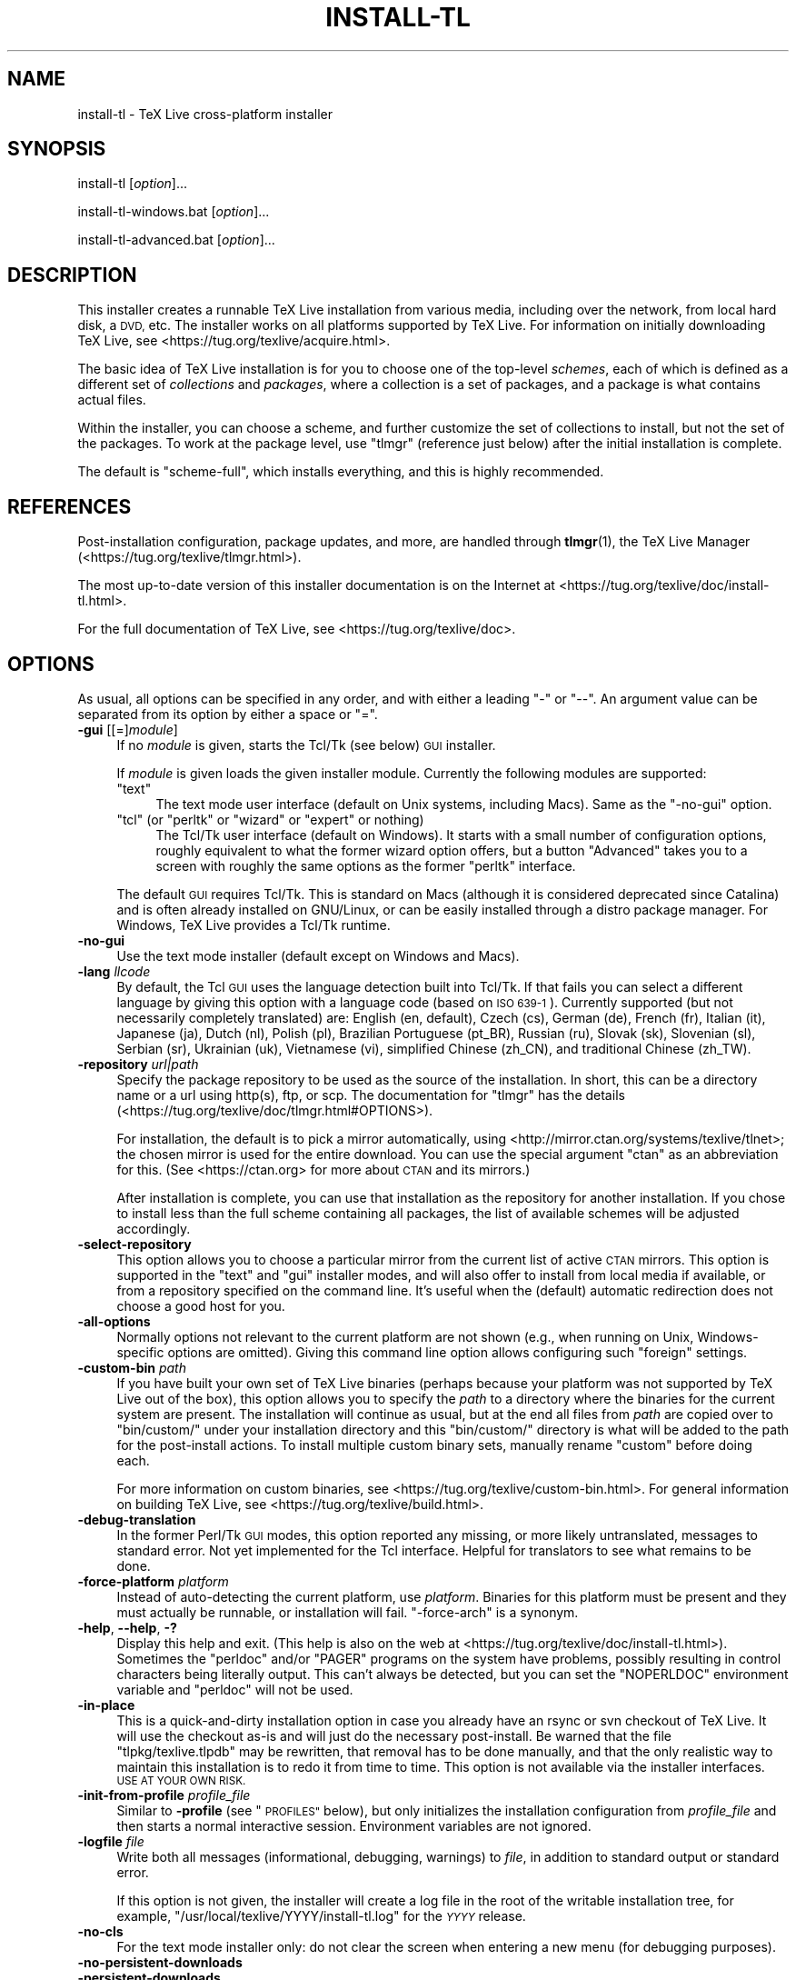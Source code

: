 .\" Automatically generated by Pod::Man 4.14 (Pod::Simple 3.40)
.\"
.\" Standard preamble:
.\" ========================================================================
.de Sp \" Vertical space (when we can't use .PP)
.if t .sp .5v
.if n .sp
..
.de Vb \" Begin verbatim text
.ft CW
.nf
.ne \\$1
..
.de Ve \" End verbatim text
.ft R
.fi
..
.\" Set up some character translations and predefined strings.  \*(-- will
.\" give an unbreakable dash, \*(PI will give pi, \*(L" will give a left
.\" double quote, and \*(R" will give a right double quote.  \*(C+ will
.\" give a nicer C++.  Capital omega is used to do unbreakable dashes and
.\" therefore won't be available.  \*(C` and \*(C' expand to `' in nroff,
.\" nothing in troff, for use with C<>.
.tr \(*W-
.ds C+ C\v'-.1v'\h'-1p'\s-2+\h'-1p'+\s0\v'.1v'\h'-1p'
.ie n \{\
.    ds -- \(*W-
.    ds PI pi
.    if (\n(.H=4u)&(1m=24u) .ds -- \(*W\h'-12u'\(*W\h'-12u'-\" diablo 10 pitch
.    if (\n(.H=4u)&(1m=20u) .ds -- \(*W\h'-12u'\(*W\h'-8u'-\"  diablo 12 pitch
.    ds L" ""
.    ds R" ""
.    ds C` ""
.    ds C' ""
'br\}
.el\{\
.    ds -- \|\(em\|
.    ds PI \(*p
.    ds L" ``
.    ds R" ''
.    ds C`
.    ds C'
'br\}
.\"
.\" Escape single quotes in literal strings from groff's Unicode transform.
.ie \n(.g .ds Aq \(aq
.el       .ds Aq '
.\"
.\" If the F register is >0, we'll generate index entries on stderr for
.\" titles (.TH), headers (.SH), subsections (.SS), items (.Ip), and index
.\" entries marked with X<> in POD.  Of course, you'll have to process the
.\" output yourself in some meaningful fashion.
.\"
.\" Avoid warning from groff about undefined register 'F'.
.de IX
..
.nr rF 0
.if \n(.g .if rF .nr rF 1
.if (\n(rF:(\n(.g==0)) \{\
.    if \nF \{\
.        de IX
.        tm Index:\\$1\t\\n%\t"\\$2"
..
.        if !\nF==2 \{\
.            nr % 0
.            nr F 2
.        \}
.    \}
.\}
.rr rF
.\"
.\" Accent mark definitions (@(#)ms.acc 1.5 88/02/08 SMI; from UCB 4.2).
.\" Fear.  Run.  Save yourself.  No user-serviceable parts.
.    \" fudge factors for nroff and troff
.if n \{\
.    ds #H 0
.    ds #V .8m
.    ds #F .3m
.    ds #[ \f1
.    ds #] \fP
.\}
.if t \{\
.    ds #H ((1u-(\\\\n(.fu%2u))*.13m)
.    ds #V .6m
.    ds #F 0
.    ds #[ \&
.    ds #] \&
.\}
.    \" simple accents for nroff and troff
.if n \{\
.    ds ' \&
.    ds ` \&
.    ds ^ \&
.    ds , \&
.    ds ~ ~
.    ds /
.\}
.if t \{\
.    ds ' \\k:\h'-(\\n(.wu*8/10-\*(#H)'\'\h"|\\n:u"
.    ds ` \\k:\h'-(\\n(.wu*8/10-\*(#H)'\`\h'|\\n:u'
.    ds ^ \\k:\h'-(\\n(.wu*10/11-\*(#H)'^\h'|\\n:u'
.    ds , \\k:\h'-(\\n(.wu*8/10)',\h'|\\n:u'
.    ds ~ \\k:\h'-(\\n(.wu-\*(#H-.1m)'~\h'|\\n:u'
.    ds / \\k:\h'-(\\n(.wu*8/10-\*(#H)'\z\(sl\h'|\\n:u'
.\}
.    \" troff and (daisy-wheel) nroff accents
.ds : \\k:\h'-(\\n(.wu*8/10-\*(#H+.1m+\*(#F)'\v'-\*(#V'\z.\h'.2m+\*(#F'.\h'|\\n:u'\v'\*(#V'
.ds 8 \h'\*(#H'\(*b\h'-\*(#H'
.ds o \\k:\h'-(\\n(.wu+\w'\(de'u-\*(#H)/2u'\v'-.3n'\*(#[\z\(de\v'.3n'\h'|\\n:u'\*(#]
.ds d- \h'\*(#H'\(pd\h'-\w'~'u'\v'-.25m'\f2\(hy\fP\v'.25m'\h'-\*(#H'
.ds D- D\\k:\h'-\w'D'u'\v'-.11m'\z\(hy\v'.11m'\h'|\\n:u'
.ds th \*(#[\v'.3m'\s+1I\s-1\v'-.3m'\h'-(\w'I'u*2/3)'\s-1o\s+1\*(#]
.ds Th \*(#[\s+2I\s-2\h'-\w'I'u*3/5'\v'-.3m'o\v'.3m'\*(#]
.ds ae a\h'-(\w'a'u*4/10)'e
.ds Ae A\h'-(\w'A'u*4/10)'E
.    \" corrections for vroff
.if v .ds ~ \\k:\h'-(\\n(.wu*9/10-\*(#H)'\s-2\u~\d\s+2\h'|\\n:u'
.if v .ds ^ \\k:\h'-(\\n(.wu*10/11-\*(#H)'\v'-.4m'^\v'.4m'\h'|\\n:u'
.    \" for low resolution devices (crt and lpr)
.if \n(.H>23 .if \n(.V>19 \
\{\
.    ds : e
.    ds 8 ss
.    ds o a
.    ds d- d\h'-1'\(ga
.    ds D- D\h'-1'\(hy
.    ds th \o'bp'
.    ds Th \o'LP'
.    ds ae ae
.    ds Ae AE
.\}
.rm #[ #] #H #V #F C
.\" ========================================================================
.\"
.IX Title "INSTALL-TL 1"
.TH INSTALL-TL 1 "2021-02-02" "perl v5.32.1" "User Contributed Perl Documentation"
.\" For nroff, turn off justification.  Always turn off hyphenation; it makes
.\" way too many mistakes in technical documents.
.if n .ad l
.nh
.SH "NAME"
install\-tl \- TeX Live cross\-platform installer
.SH "SYNOPSIS"
.IX Header "SYNOPSIS"
install-tl [\fIoption\fR]...
.PP
install\-tl\-windows.bat [\fIoption\fR]...
.PP
install\-tl\-advanced.bat [\fIoption\fR]...
.SH "DESCRIPTION"
.IX Header "DESCRIPTION"
This installer creates a runnable TeX Live installation from various
media, including over the network, from local hard disk, a \s-1DVD,\s0 etc. The
installer works on all platforms supported by TeX Live. For information
on initially downloading TeX Live, see
<https://tug.org/texlive/acquire.html>.
.PP
The basic idea of TeX Live installation is for you to choose one of the
top-level \fIschemes\fR, each of which is defined as a different set of
\&\fIcollections\fR and \fIpackages\fR, where a collection is a set of packages,
and a package is what contains actual files.
.PP
Within the installer, you can choose a scheme, and further customize the
set of collections to install, but not the set of the packages.  To work
at the package level, use \f(CW\*(C`tlmgr\*(C'\fR (reference just below) after the
initial installation is complete.
.PP
The default is \f(CW\*(C`scheme\-full\*(C'\fR, which installs everything, and this is
highly recommended.
.SH "REFERENCES"
.IX Header "REFERENCES"
Post-installation configuration, package updates, and more, are
handled through \fBtlmgr\fR(1), the TeX Live Manager
(<https://tug.org/texlive/tlmgr.html>).
.PP
The most up-to-date version of this installer documentation is on the
Internet at <https://tug.org/texlive/doc/install\-tl.html>.
.PP
For the full documentation of TeX Live, see
<https://tug.org/texlive/doc>.
.SH "OPTIONS"
.IX Header "OPTIONS"
As usual, all options can be specified in any order, and with either a
leading \f(CW\*(C`\-\*(C'\fR or \f(CW\*(C`\-\-\*(C'\fR.  An argument value can be separated from its
option by either a space or \f(CW\*(C`=\*(C'\fR.
.IP "\fB\-gui\fR [[=]\fImodule\fR]" 4
.IX Item "-gui [[=]module]"
If no \fImodule\fR is given, starts the Tcl/Tk (see below) \s-1GUI\s0 installer.
.Sp
If \fImodule\fR is given loads the given installer module. Currently the
following modules are supported:
.RS 4
.ie n .IP """text""" 4
.el .IP "\f(CWtext\fR" 4
.IX Item "text"
The text mode user interface (default on Unix systems, including Macs).
Same as the \f(CW\*(C`\-no\-gui\*(C'\fR option.
.ie n .IP """tcl"" (or ""perltk"" or ""wizard"" or ""expert"" or nothing)" 4
.el .IP "\f(CWtcl\fR (or ``perltk'' or ``wizard'' or ``expert'' or nothing)" 4
.IX Item "tcl (or perltk or wizard or expert or nothing)"
The Tcl/Tk user interface (default on Windows).  It starts
with a small number of configuration options, roughly equivalent
to what the former wizard option offers, but a button \f(CW\*(C`Advanced\*(C'\fR
takes you to a screen with roughly the same options as the former
\&\f(CW\*(C`perltk\*(C'\fR interface.
.RE
.RS 4
.Sp
The default \s-1GUI\s0 requires Tcl/Tk. This is standard on Macs (although it
is considered deprecated since Catalina) and is often already installed
on GNU/Linux, or can be easily installed through a distro package
manager. For Windows, TeX Live provides a Tcl/Tk runtime.
.RE
.IP "\fB\-no\-gui\fR" 4
.IX Item "-no-gui"
Use the text mode installer (default except on Windows and Macs).
.IP "\fB\-lang\fR \fIllcode\fR" 4
.IX Item "-lang llcode"
By default, the Tcl \s-1GUI\s0 uses the language detection built into
Tcl/Tk. If that fails you can select a different language by
giving this option with a language code (based on \s-1ISO 639\-1\s0).
Currently supported (but not necessarily completely translated) are:
English (en, default), Czech (cs), German (de), French (fr), Italian
(it), Japanese (ja), Dutch (nl), Polish (pl), Brazilian Portuguese
(pt_BR), Russian (ru), Slovak (sk), Slovenian (sl), Serbian (sr),
Ukrainian (uk), Vietnamese (vi), simplified Chinese (zh_CN), and
traditional Chinese (zh_TW).
.IP "\fB\-repository\fR \fIurl|path\fR" 4
.IX Item "-repository url|path"
Specify the package repository to be used as the source of the
installation. In short, this can be a directory name or a url using
http(s), ftp, or scp. The documentation for \f(CW\*(C`tlmgr\*(C'\fR has the details
(<https://tug.org/texlive/doc/tlmgr.html#OPTIONS>).
.Sp
For installation, the default is to pick a mirror automatically, using
<http://mirror.ctan.org/systems/texlive/tlnet>; the chosen mirror is
used for the entire download. You can use the special argument \f(CW\*(C`ctan\*(C'\fR
as an abbreviation for this. (See <https://ctan.org> for more about \s-1CTAN\s0
and its mirrors.)
.Sp
After installation is complete, you can use that installation as the
repository for another installation.  If you chose to install less than
the full scheme containing all packages, the list of available schemes
will be adjusted accordingly.
.IP "\fB\-select\-repository\fR" 4
.IX Item "-select-repository"
This option allows you to choose a particular mirror from the current
list of active \s-1CTAN\s0 mirrors. This option is supported in the \f(CW\*(C`text\*(C'\fR
and \f(CW\*(C`gui\*(C'\fR installer modes, and will also offer to install
from local media if available, or from a repository specified on the
command line. It's useful when the (default) automatic redirection does
not choose a good host for you.
.IP "\fB\-all\-options\fR" 4
.IX Item "-all-options"
Normally options not relevant to the current platform are not shown
(e.g., when running on Unix, Windows-specific options are omitted).
Giving this command line option allows configuring such \*(L"foreign\*(R"
settings.
.IP "\fB\-custom\-bin\fR \fIpath\fR" 4
.IX Item "-custom-bin path"
If you have built your own set of TeX Live binaries (perhaps because
your platform was not supported by TeX Live out of the box), this option
allows you to specify the \fIpath\fR to a directory where the binaries for
the current system are present.  The installation will continue as
usual, but at the end all files from \fIpath\fR are copied over to
\&\f(CW\*(C`bin/custom/\*(C'\fR under your installation directory and this \f(CW\*(C`bin/custom/\*(C'\fR
directory is what will be added to the path for the post-install
actions.  To install multiple custom binary sets, manually rename
\&\f(CW\*(C`custom\*(C'\fR before doing each.
.Sp
For more information on custom binaries, see
<https://tug.org/texlive/custom\-bin.html>.  For general information on
building TeX Live, see <https://tug.org/texlive/build.html>.
.IP "\fB\-debug\-translation\fR" 4
.IX Item "-debug-translation"
In the former Perl/Tk \s-1GUI\s0 modes, this option reported any missing,
or more likely untranslated, messages to standard error. Not yet
implemented for the Tcl interface. Helpful for translators to see
what remains to be done.
.IP "\fB\-force\-platform\fR \fIplatform\fR" 4
.IX Item "-force-platform platform"
Instead of auto-detecting the current platform, use \fIplatform\fR.
Binaries for this platform must be present and they must actually be
runnable, or installation will fail.  \f(CW\*(C`\-force\-arch\*(C'\fR is a synonym.
.IP "\fB\-help\fR, \fB\-\-help\fR, \fB\-?\fR" 4
.IX Item "-help, --help, -?"
Display this help and exit. (This help is also on the web at
<https://tug.org/texlive/doc/install\-tl.html>). Sometimes the \f(CW\*(C`perldoc\*(C'\fR
and/or \f(CW\*(C`PAGER\*(C'\fR programs on the system have problems, possibly resulting
in control characters being literally output. This can't always be
detected, but you can set the \f(CW\*(C`NOPERLDOC\*(C'\fR environment variable and
\&\f(CW\*(C`perldoc\*(C'\fR will not be used.
.IP "\fB\-in\-place\fR" 4
.IX Item "-in-place"
This is a quick-and-dirty installation option in case you already have
an rsync or svn checkout of TeX Live.  It will use the checkout as-is
and will just do the necessary post-install.  Be warned that the file
\&\f(CW\*(C`tlpkg/texlive.tlpdb\*(C'\fR may be rewritten, that removal has to be done
manually, and that the only realistic way to maintain this installation
is to redo it from time to time.  This option is not available via the
installer interfaces.  \s-1USE AT YOUR OWN RISK.\s0
.IP "\fB\-init\-from\-profile\fR \fIprofile_file\fR" 4
.IX Item "-init-from-profile profile_file"
Similar to \fB\-profile\fR (see \*(L"\s-1PROFILES\*(R"\s0 below), but only initializes
the installation configuration from \fIprofile_file\fR and then starts a
normal interactive session. Environment variables are not ignored.
.IP "\fB\-logfile\fR \fIfile\fR" 4
.IX Item "-logfile file"
Write both all messages (informational, debugging, warnings) to \fIfile\fR,
in addition to standard output or standard error.
.Sp
If this option is not given, the installer will create a log file
in the root of the writable installation tree,
for example, \f(CW\*(C`/usr/local/texlive/YYYY/install\-tl.log\*(C'\fR for the \fI\s-1YYYY\s0\fR
release.
.IP "\fB\-no\-cls\fR" 4
.IX Item "-no-cls"
For the text mode installer only: do not clear the screen when entering
a new menu (for debugging purposes).
.IP "\fB\-no\-persistent\-downloads\fR" 4
.IX Item "-no-persistent-downloads"
.PD 0
.IP "\fB\-persistent\-downloads\fR" 4
.IX Item "-persistent-downloads"
.PD
For network installs, activating this option makes the installer try to
set up a persistent connection using the \f(CW\*(C`Net::LWP\*(C'\fR Perl module.  This
opens only one connection between your computer and the server per
session and reuses it, instead of initiating a new download for each
package, which typically yields a significant speed-up.
.Sp
This option is turned on by default, and the installation program will
fall back to using \f(CW\*(C`wget\*(C'\fR if this is not possible.  To disable usage of
\&\s-1LWP\s0 and persistent connections, use \f(CW\*(C`\-no\-persistent\-downloads\*(C'\fR.
.IP "\fB\-no\-verify\-downloads\fR" 4
.IX Item "-no-verify-downloads"
By default, if a GnuPG \f(CW\*(C`gpg\*(C'\fR binary is found in \s-1PATH,\s0 downloads are
verified against a cryptographic signature. This option disables such
verification.  The full description is in the Crytographic Verification
section of the \f(CW\*(C`tlmgr\*(C'\fR documentation, e.g.,
<https://tug.org/texlive/doc/tlmgr.html#CRYPTOGRAPHIC\-VERIFICATION>
.IP "\fB\-non\-admin\fR" 4
.IX Item "-non-admin"
For Windows only: configure for the current user, not for all users.
.IP "\fB\-portable\fR" 4
.IX Item "-portable"
Install for portable use, e.g., on a \s-1USB\s0 stick.  Also selectable from
within the perltk and text installers.
.IP "\fB\-print\-platform\fR" 4
.IX Item "-print-platform"
Print the TeX Live identifier for the detected platform
(hardware/operating system) combination to standard output, and exit.
\&\f(CW\*(C`\-print\-arch\*(C'\fR is a synonym.
.IP "\fB\-profile\fR \fIprofile_file\fR" 4
.IX Item "-profile profile_file"
Load \fIprofile_file\fR and do the installation with no user interaction,
that is, a batch (unattended) install.  Environment variables are
ignored. See \*(L"\s-1PROFILES\*(R"\s0 below.
.IP "\fB\-q\fR" 4
.IX Item "-q"
Omit normal informational messages.
.IP "\fB\-scheme\fR \fIscheme\fR" 4
.IX Item "-scheme scheme"
Schemes are the highest level of package grouping in TeX Live; the
default is to use the \f(CW\*(C`full\*(C'\fR scheme, which includes everything.  This
option overrides that default.  You can change the scheme again before
the actual installation with the usual menu.  The \fIscheme\fR argument may
optionally have a prefix \f(CW\*(C`scheme\-\*(C'\fR.  The list of supported scheme names
depends on what your package repository provides; see the interactive
menu list.
.IP "\fB\-v\fR" 4
.IX Item "-v"
Include verbose debugging messages; repeat for maximum debugging: \f(CW\*(C`\-v
\&\-v\*(C'\fR.  (Further repeats are accepted but ignored.)
.IP "\fB\-version\fR, \fB\-\-version\fR" 4
.IX Item "-version, --version"
Output version information and exit.  If \f(CW\*(C`\-v\*(C'\fR is also given, the
versions of the TeX Live modules used are also reported.
.SH "PROFILES"
.IX Header "PROFILES"
A \fIprofile\fR file contains all the values needed to perform an
installation.  After a normal installation has finished, a profile for
that exact installation is written to the file \f(CW\*(C`tlpkg/texlive.profile\*(C'\fR.
In addition, from the text menu one can select \f(CW\*(C`P\*(C'\fR to save the current
setup as a profile at any time.
.PP
Such a profile file can be given as the argument to \f(CW\*(C`\-profile\*(C'\fR, for
example to redo the exact same installation on a different system.
Alternatively, you can use a custom profile, most easily created by
starting from a generated one and changing values, or an empty file,
which will take all the defaults.
.PP
As mentioned above, the installer only supports selection by scheme and
collections, not individual packages, so packages cannot be specified in
profile files either. Use \f(CW\*(C`tlmgr\*(C'\fR to work at the package level.
.PP
Within a profile file, each line consists of
.PP
\&\fIvariable\fR [\fIvalue\fR]
.PP
except for comment lines starting with \f(CW\*(C`#\*(C'\fR.  The possible variable
names are listed below.  Values, when present, are either \f(CW0\fR or \f(CW1\fR
for booleans, or strings (which must be specified without any quote
characters).  Leading whitespace is ignored.
.PP
If the variable \f(CW\*(C`selected_scheme\*(C'\fR is defined and \fIno\fR collection
variables at all are defined, then the collections required by the
specified scheme (which might change over time) are installed, without
explicitly listing them.  This eases maintenance of profile files.  If
any collections are specified in a profile, though, then all desired
collections must be given explicitly.
.PP
For example, a line
.PP
.Vb 1
\&  selected_scheme scheme\-small
.Ve
.PP
along with definitions for the installation directories (given below
under \*(L"path options\*(R") suffices to install the \*(L"small\*(R" scheme with all
default options.  The schemes are described in the \f(CW\*(C`S\*(C'\fR menu in the
text installer, or equivalent.
.PP
Besides \f(CW\*(C`selected_scheme\*(C'\fR, here is the list of variable names supported
in a profile:
.PP
\&\fBcollection options\fR (prefix \f(CW\*(C`collection\-\*(C'\fR)
.PP
Collections are specified with a variable name with the prefix
\&\f(CW\*(C`collection\-\*(C'\fR followed by a collection name; there is no value.  For
instance, \f(CW\*(C`collection\-basic\*(C'\fR.  The collections are described in the
\&\f(CW\*(C`C\*(C'\fR menu.
.PP
Schemes and collections (and packages) are ultimately defined by the
files in the \f(CW\*(C`tlpkg/tlpsrc/\*(C'\fR source directory.
.PP
\&\fBpath options\fR
.PP
It is best to define all of these, even though they may not be used in
the installation, so as to avoid unintentionally getting a default value
that could cause problems later.
.PP
.Vb 7
\&  TEXDIR
\&  TEXMFCONFIG
\&  TEXMFVAR
\&  TEXMFHOME
\&  TEXMFLOCAL
\&  TEXMFSYSCONFIG
\&  TEXMFSYSVAR
.Ve
.PP
\&\fBinstaller options\fR (prefix \f(CW\*(C`instopt_\*(C'\fR)
.ie n .IP """instopt_adjustpath"" (default 0 on Unix, 1 on Windows)" 4
.el .IP "\f(CWinstopt_adjustpath\fR (default 0 on Unix, 1 on Windows)" 4
.IX Item "instopt_adjustpath (default 0 on Unix, 1 on Windows)"
Adjust \f(CW\*(C`PATH\*(C'\fR environment variable.
.ie n .IP """instopt_adjustrepo"" (default 1)" 4
.el .IP "\f(CWinstopt_adjustrepo\fR (default 1)" 4
.IX Item "instopt_adjustrepo (default 1)"
Set remote repository to a multiplexed \s-1CTAN\s0 mirror after installation;
see \f(CW\*(C`\-repository\*(C'\fR above.
.ie n .IP """instopt_letter"" (default 0)" 4
.el .IP "\f(CWinstopt_letter\fR (default 0)" 4
.IX Item "instopt_letter (default 0)"
Set letter size paper as the default, instead of a4.
.ie n .IP """instopt_portable"" (default 0)" 4
.el .IP "\f(CWinstopt_portable\fR (default 0)" 4
.IX Item "instopt_portable (default 0)"
Install for portable use, e.g., on a \s-1USB\s0 stick.
.ie n .IP """instopt_write18_restricted"" (default 1)" 4
.el .IP "\f(CWinstopt_write18_restricted\fR (default 1)" 4
.IX Item "instopt_write18_restricted (default 1)"
Enable \f(CW\*(C`\ewrite18\*(C'\fR for a restricted set of programs.
.PP
\&\fBtlpdb options\fR (prefix \f(CW\*(C`tlpdbopt_\*(C'\fR)
.PP
The definitive list is given in \f(CW\*(C`tlpkg/TeXLive/TLConfig.pm\*(C'\fR, in the hash
\&\f(CW%TeXLive::TLConfig::TLPDBOptions\fR, together with explanations.  All
items given there \fIexcept\fR for \f(CW\*(C`tlpdbopt_location\*(C'\fR can be specified.
Here is the current list:
.PP
.Vb 10
\&  tlpdbopt_autobackup
\&  tlpdbopt_backupdir
\&  tlpdbopt_create_formats
\&  tlpdbopt_desktop_integration
\&  tlpdbopt_file_assocs
\&  tlpdbopt_generate_updmap
\&  tlpdbopt_install_docfiles
\&  tlpdbopt_install_srcfiles
\&  tlpdbopt_post_code
\&  tlpdbopt_sys_bin
\&  tlpdbopt_sys_info
\&  tlpdbopt_sys_man
\&  tlpdbopt_w32_multi_user
.Ve
.PP
\&\fBplatform options\fR (prefix \f(CW\*(C`binary_\*(C'\fR)
.PP
For each supported platform in TeX Live (directories under \f(CW\*(C`bin/\*(C'\fR), the
variable \f(CW\*(C`binary_\*(C'\fR\fI\s-1PLATFORM\s0\fR can be set with value 1.  For example:
.PP
.Vb 1
\&  binary_x86_64\-linux 1
.Ve
.PP
If no \f(CW\*(C`binary_\*(C'\fR settings are made, the default is whatever the
current machine is running.
.PP
In releases before 2017, many profile variables had different
names (not documented here; see the \f(CW\*(C`install\-tl\*(C'\fR source).  They are
accepted and transformed to the names given above.  When a profile is
written, the names above are always used.
.PP
For more details on all of the above options, consult the TeX Live
installation manual, linked from <https://tug.org/texlive/doc>.
.SH "ENVIRONMENT VARIABLES"
.IX Header "ENVIRONMENT VARIABLES"
For ease in scripting and debugging, \f(CW\*(C`install\-tl\*(C'\fR looks for the
following environment variables. They are not of interest for normal
user installations.
.ie n .IP """TEXLIVE_DOWNLOADER""" 4
.el .IP "\f(CWTEXLIVE_DOWNLOADER\fR" 4
.IX Item "TEXLIVE_DOWNLOADER"
.PD 0
.ie n .IP """TL_DOWNLOAD_PROGRAM""" 4
.el .IP "\f(CWTL_DOWNLOAD_PROGRAM\fR" 4
.IX Item "TL_DOWNLOAD_PROGRAM"
.ie n .IP """TL_DOWNLOAD_ARGS""" 4
.el .IP "\f(CWTL_DOWNLOAD_ARGS\fR" 4
.IX Item "TL_DOWNLOAD_ARGS"
.PD
These override the normal choice of a download program; see the \f(CW\*(C`tlmgr\*(C'\fR
documentation, e.g.,
<https://tug.org/texlive/doc/tlmgr.html#ENVIRONMENT\-VARIABLES>.
.ie n .IP """TEXLIVE_INSTALL_ENV_NOCHECK""" 4
.el .IP "\f(CWTEXLIVE_INSTALL_ENV_NOCHECK\fR" 4
.IX Item "TEXLIVE_INSTALL_ENV_NOCHECK"
Omit the check for environment variables containing the string \f(CW\*(C`tex\*(C'\fR.
People developing TeX-related software are likely to have many such
variables.
.ie n .IP """TEXLIVE_INSTALL_NO_CONTEXT_CACHE""" 4
.el .IP "\f(CWTEXLIVE_INSTALL_NO_CONTEXT_CACHE\fR" 4
.IX Item "TEXLIVE_INSTALL_NO_CONTEXT_CACHE"
Omit creating the ConTeXt cache.  This is useful for redistributors.
.ie n .IP """TEXLIVE_INSTALL_NO_RESUME""" 4
.el .IP "\f(CWTEXLIVE_INSTALL_NO_RESUME\fR" 4
.IX Item "TEXLIVE_INSTALL_NO_RESUME"
Omit check for installing on top of a previous installation and then
asking about importing previous settings.
.ie n .IP """TEXLIVE_INSTALL_NO_WELCOME""" 4
.el .IP "\f(CWTEXLIVE_INSTALL_NO_WELCOME\fR" 4
.IX Item "TEXLIVE_INSTALL_NO_WELCOME"
Omit printing the welcome message after successful installation, e.g.,
when testing.
.ie n .IP """TEXLIVE_INSTALL_PAPER""" 4
.el .IP "\f(CWTEXLIVE_INSTALL_PAPER\fR" 4
.IX Item "TEXLIVE_INSTALL_PAPER"
Set the default paper size for all relevant programs; must be either
\&\f(CW\*(C`letter\*(C'\fR or \f(CW\*(C`a4\*(C'\fR. The default is \f(CW\*(C`a4\*(C'\fR.
.ie n .IP """TEXLIVE_INSTALL_PREFIX""" 4
.el .IP "\f(CWTEXLIVE_INSTALL_PREFIX\fR" 4
.IX Item "TEXLIVE_INSTALL_PREFIX"
.PD 0
.ie n .IP """TEXLIVE_INSTALL_TEXDIR""" 4
.el .IP "\f(CWTEXLIVE_INSTALL_TEXDIR\fR" 4
.IX Item "TEXLIVE_INSTALL_TEXDIR"
.ie n .IP """TEXLIVE_INSTALL_TEXMFCONFIG""" 4
.el .IP "\f(CWTEXLIVE_INSTALL_TEXMFCONFIG\fR" 4
.IX Item "TEXLIVE_INSTALL_TEXMFCONFIG"
.ie n .IP """TEXLIVE_INSTALL_TEXMFVAR""" 4
.el .IP "\f(CWTEXLIVE_INSTALL_TEXMFVAR\fR" 4
.IX Item "TEXLIVE_INSTALL_TEXMFVAR"
.ie n .IP """TEXLIVE_INSTALL_TEXMFHOME""" 4
.el .IP "\f(CWTEXLIVE_INSTALL_TEXMFHOME\fR" 4
.IX Item "TEXLIVE_INSTALL_TEXMFHOME"
.ie n .IP """TEXLIVE_INSTALL_TEXMFLOCAL""" 4
.el .IP "\f(CWTEXLIVE_INSTALL_TEXMFLOCAL\fR" 4
.IX Item "TEXLIVE_INSTALL_TEXMFLOCAL"
.ie n .IP """TEXLIVE_INSTALL_TEXMFSYSCONFIG""" 4
.el .IP "\f(CWTEXLIVE_INSTALL_TEXMFSYSCONFIG\fR" 4
.IX Item "TEXLIVE_INSTALL_TEXMFSYSCONFIG"
.ie n .IP """TEXLIVE_INSTALL_TEXMFSYSVAR""" 4
.el .IP "\f(CWTEXLIVE_INSTALL_TEXMFSYSVAR\fR" 4
.IX Item "TEXLIVE_INSTALL_TEXMFSYSVAR"
.PD
Specify the respective directories.  \f(CW\*(C`TEXLIVE_INSTALL_PREFIX\*(C'\fR defaults
to \f(CW\*(C`/usr/local/texlive\*(C'\fR, while \f(CW\*(C`TEXLIVE_INSTALL_TEXDIR\*(C'\fR defaults to
the release directory within that prefix, e.g.,
\&\f(CW\*(C`/usr/local/texlive/2016\*(C'\fR.  All the defaults can be seen by running the
installer interactively and then typing \f(CW\*(C`D\*(C'\fR for the directory menu.
.ie n .IP """NOPERLDOC""" 4
.el .IP "\f(CWNOPERLDOC\fR" 4
.IX Item "NOPERLDOC"
Don't try to run the \f(CW\*(C`\-\-help\*(C'\fR message through \f(CW\*(C`perldoc\*(C'\fR.
.SH "AUTHORS AND COPYRIGHT"
.IX Header "AUTHORS AND COPYRIGHT"
This script and its documentation were written for the TeX Live
distribution (<https://tug.org/texlive>) and both are licensed under the
\&\s-1GNU\s0 General Public License Version 2 or later.
.PP
\&\f(CW$Id:\fR install-tl 57604 2021\-02\-02 23:46:14Z karl $
